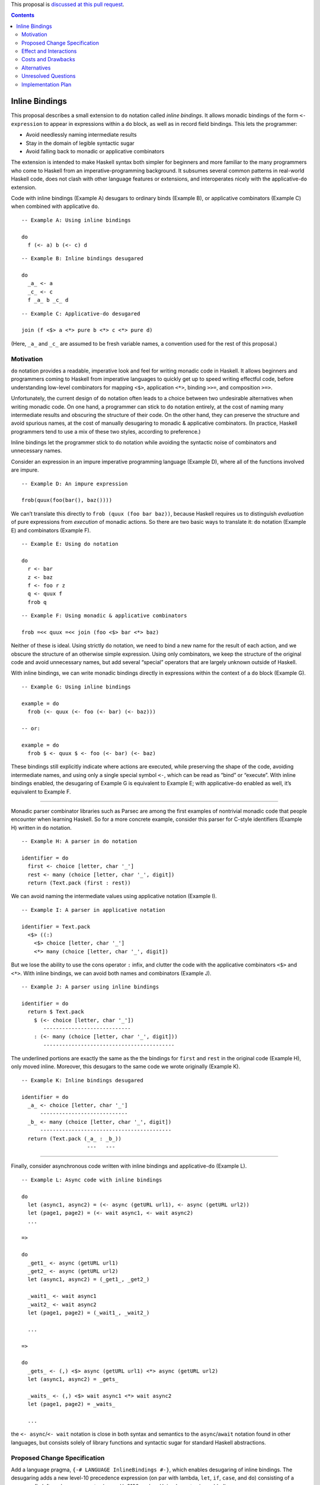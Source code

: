 .. proposal-number::

.. trac-ticket::

.. implemented::

.. highlight:: haskell

This proposal is `discussed at this pull request <https://github.com/ghc-proposals/ghc-proposals/pull/64>`_.

.. contents::

Inline Bindings
===============

This proposal describes a small extension to ``do`` notation called *inline bindings*. It allows monadic bindings of the form ``<- expression`` to appear in expressions within a ``do`` block, as well as in record field bindings. This lets the programmer:

- Avoid needlessly naming intermediate results
- Stay in the domain of legible syntactic sugar
- Avoid falling back to monadic or applicative combinators

The extension is intended to make Haskell syntax both simpler for beginners and more familiar to the many programmers who come to Haskell from an imperative-programming background. It subsumes several common patterns in real-world Haskell code, does not clash with other language features or extensions, and interoperates nicely with the applicative-``do`` extension.

Code with inline bindings (Example A) desugars to ordinary binds (Example B), or applicative combinators (Example C) when combined with applicative ``do``.

::

  -- Example A: Using inline bindings

  do
    f (<- a) b (<- c) d

::

  -- Example B: Inline bindings desugared

  do
    _a_ <- a
    _c_ <- c
    f _a_ b _c_ d

::

  -- Example C: Applicative-do desugared

  join (f <$> a <*> pure b <*> c <*> pure d)

(Here, ``_a_`` and ``_c_`` are assumed to be fresh variable names, a convention used for the rest of this proposal.)


Motivation
------------

``do`` notation provides a readable, imperative look and feel for writing monadic code in Haskell. It allows beginners and programmers coming to Haskell from imperative languages to quickly get up to speed writing effectful code, before understanding low-level combinators for mapping ``<$>``, application ``<*>``, binding ``>>=``, and composition ``>=>``.

Unfortunately, the current design of ``do`` notation often leads to a choice between two undesirable alternatives when writing monadic code. On one hand, a programmer can stick to ``do`` notation entirely, at the cost of naming many intermediate results and obscuring the structure of their code. On the other hand, they can preserve the structure and avoid spurious names, at the cost of manually desugaring to monadic & applicative combinators. (In practice, Haskell programmers tend to use a mix of these two styles, according to preference.)

Inline bindings let the programmer stick to ``do`` notation while avoiding the syntactic noise of combinators and unnecessary names.

Consider an expression in an impure imperative programming language (Example D), where all of the functions involved are impure.

::

  -- Example D: An impure expression

  frob(quux(foo(bar(), baz())))

We can’t translate this directly to ``frob (quux (foo bar baz))``, because Haskell requires us to distinguish *evaluation* of pure expressions from *execution* of monadic actions. So there are two basic ways to translate it: ``do`` notation (Example E) and combinators (Example F).

::

  -- Example E: Using do notation

  do
    r <- bar
    z <- baz
    f <- foo r z
    q <- quux f
    frob q

::

  -- Example F: Using monadic & applicative combinators

  frob =<< quux =<< join (foo <$> bar <*> baz)

Neither of these is ideal. Using strictly ``do`` notation, we need to bind a new name for the result of each action, and we obscure the structure of an otherwise simple expression. Using only combinators, we keep the structure of the original code and avoid unnecessary names, but add several “special” operators that are largely unknown outside of Haskell.

With inline bindings, we can write monadic bindings directly in expressions within the context of a ``do`` block (Example G).

::

  -- Example G: Using inline bindings

  example = do
    frob (<- quux (<- foo (<- bar) (<- baz)))

  -- or:

  example = do
    frob $ <- quux $ <- foo (<- bar) (<- baz)

These bindings still explicitly indicate where actions are executed, while preserving the shape of the code, avoiding intermediate names, and using only a single special symbol ``<-``, which can be read as “bind” or “execute”. With inline bindings enabled, the desugaring of Example G is equivalent to Example E; with applicative-``do`` enabled as well, it’s equivalent to Example F.

----

Monadic parser combinator libraries such as Parsec are among the first examples of nontrivial monadic code that people encounter when learning Haskell. So for a more concrete example, consider this parser for C-style identifiers (Example H) written in ``do`` notation.

::

  -- Example H: A parser in do notation

  identifier = do
    first <- choice [letter, char '_']
    rest <- many (choice [letter, char '_', digit])
    return (Text.pack (first : rest))

We can avoid naming the intermediate values using applicative notation (Example I).

::

  -- Example I: A parser in applicative notation

  identifier = Text.pack
    <$> ((:)
      <$> choice [letter, char '_']
      <*> many (choice [letter, char '_', digit])

But we lose the ability to use the cons operator ``:`` infix, and clutter the code with the applicative combinators ``<$>`` and ``<*>``. With inline bindings, we can avoid both names and combinators (Example J).

::

  -- Example J: A parser using inline bindings

  identifier = do
    return $ Text.pack
      $ (<- choice [letter, char '_'])
         ----------------------------
      : (<- many (choice [letter, char '_', digit]))
         ------------------------------------------

The underlined portions are exactly the same as the the bindings for ``first`` and ``rest`` in the original code (Example H), only moved inline. Moreover, this desugars to the same code we wrote originally (Example K).

::

  -- Example K: Inline bindings desugared

  identifier = do
    _a_ <- choice [letter, char '_']
        ----------------------------
    _b_ <- many (choice [letter, char '_', digit])
        ------------------------------------------
    return (Text.pack (_a_ : _b_))
                       ---   ---

----

Finally, consider asynchronous code written with inline bindings and applicative-``do`` (Example L).

::

  -- Example L: Async code with inline bindings

  do
    let (async1, async2) = (<- async (getURL url1), <- async (getURL url2))
    let (page1, page2) = (<- wait async1, <- wait async2)
    ...

  =>

  do
    _get1_ <- async (getURL url1)
    _get2_ <- async (getURL url2)
    let (async1, async2) = (_get1_, _get2_)

    _wait1_ <- wait async1
    _wait2_ <- wait async2
    let (page1, page2) = (_wait1_, _wait2_)

    ...

  =>

  do
    _gets_ <- (,) <$> async (getURL url1) <*> async (getURL url2)
    let (async1, async2) = _gets_

    _waits_ <- (,) <$> wait async1 <*> wait async2
    let (page1, page2) = _waits_

    ...

the ``<- async``/``<- wait`` notation is close in both syntax and semantics to the ``async``/``await`` notation found in other languages, but consists solely of library functions and syntactic sugar for standard Haskell abstractions.


Proposed Change Specification
-----------------------------

Add a language pragma, ``{-# LANGUAGE InlineBindings #-}``, which enables desugaring of inline bindings. The desugaring adds a new level-10 precedence expression (on par with lambda, ``let``, ``if``, ``case``, and ``do``) consisting of a unary prefix leftward-arrow operator (``<-``, or U+2190 ``←`` when Unicode syntax is enabled).

::

  exp^10 -> ...
          | <- exp  -- (inline monadic binding)
          | ...

In addition, it introduces a new type of field binding for record construction and update, also using a leftward arrow.

::

  fbind -> ...
         | qvar <- exp  -- (monadic field binding)

An inline binding expression may only appear within the scope of a ``do`` block, since it participates in ``do`` desugaring. The desugaring relates inline bindings to their innermost enclosing ``do``. Semantically, it occurs before the rest of ``do`` desugaring, although an implementation is free to work in any manner that produces an equivalent result.

Desugaring operates on each statement in a ``do`` block, and each expression within a statement, in source order (left to right, depth first). Upon encountering a statement containing inline bindings, the bindings are first replaced with fresh variable names (Example M).

::

  -- Example M: Step 1 of desugaring

  do
    f (g (<- x))
          ----
    a (<- b) (<- c)
       ----   ----

  =>

  do
    f (g _x_)
         ---
    a _b_ _c_
      --- ---

Next, a monadic binding statement for each name is inserted immediately before the statement containing the inline bindings (Example N). The right-hand side of each binding is taken from the corresponding inline binding site. When there are multiple bindings, they are bound in source order.

::

  -- Example N: Step 2 of desugaring

  do
    _x_ <- x
        ----
    f (g _x_)

    _b_ <- b
        ----
    _c_ <- c
        ----
    a _b_ _c_

The desugaring is similar for monadic field bindings in records. The bindings are replaced with ordinary field bindings using fresh variables, and those variables are bound immediately before the statement containing the record expression (Example O).

::

  -- Example O: Desugaring monadic field bindings

  do
    return R { m <- x, n <- y }

  =>

  do
    _x_ <- x
    _y_ <- y
    return R { m = _x_, n = _y_ }

The equivalent solution using ``RecordWildCards`` (Example P) suffers from problems with legibility and refactoring, while inline bindings do not.

::

  -- Example P: Implicit binding with record wildcards

  do
    m <- x
    n <- y
    return R{..}

When ``do`` blocks are nested, the inner ``do`` is desugared first (Example Q). Note that this breaks the invariant that ``do { expression }`` is equivalent to just ``expression``: the presence of a ``do`` can change how an expression is desugared. See Unresolved Questions for more discussion of the consequences of this.

::

  -- Example Q: Nested do desugaring

  do
    f $ do
      g (<- x)

  =>

  do
    f $ do
      _x_ <- x
      g _x_

Nested bindings are also desugared in source order (Example R).

::

  -- Example R: Nested binding desugaring

  do
    process (<- (<- getAction) (<- getArgument)) (<- getConfig)
             ----------------------------------   ------------

  =>

  do
    _result_ <- (<- getAction) (<- getArgument)
             ----------------------------------
    _config_ <- getConfig
             ------------
    process _result_ _config_
            -------- --------

::

  do
    _result_ <- (<- getAction) (<- getArgument)
                 ------------   --------------
    _config_ <- getConfig
    process _result_ _config_

  =>

  do
    _action_ <- getAction
             ------------
    _argument_ <- getArgument
               --------------
    _result_ <- _action_ _argument_
                -------- ----------
    _config_ <- getConfig
    process _result_ _config_

  ==

  join
    (process
      <$> (join (($) <$> getAction <*> getArgument))
      <*> getConfig)

Note that since the variables generated by the desugaring are inaccessible to the programmer, each one is guaranteed to have only a single use site. This makes inline bindings work very nicely with the applicative-``do`` extension: it’s impossible to introduce a data dependency on an inline binding.

This notation is syntactically a superset of existing Haskell, including extensions. It replaces some patterns in monadic code (``do { x <- a; y <- b; return (x + y) }``) and applicative code (``(+) <$> a <*> b``) with a more concise & legible alternative (``pure ((<- a) + (<- b))``), and makes ``do`` notation more closely resemble imperative programming, while retaining the distinction between pure and impure code.


Effect and Interactions
-----------------------

Inline bindings allow programmers to enjoy the syntactic sugar of ``do`` notation without being forced to name intermediate results or use monadic & applicative combinators.

This desugaring doesn’t directly interfere with any existing language feature or extension. Currently, a leftward arrow may appear in:

- Binding statements in ``do`` notation
- Generators in list comprehensions
- Pattern guards with the ``PatternGuards`` extension
- Unidirectional pattern synonyms with the ``PatternSynonyms`` extension

In these contexts, leftward arrows will retain their current meanings; inline bindings will only be considered in expression context. A binding statement in a ``do`` block such as ``do { x <- y; ... }`` is not parsed as ``do { x (<- y); ... }`` unless the user explicitly indicates this with ``x (<- y)`` or ``x $ <- y``.


Costs and Drawbacks
-------------------

This is a modest syntactic extension that should have a minimally invasive implementation, since it primarily affects ``do`` notation desugaring. Care should be taken that inline bindings don’t interfere with applicative-``do`` desugaring or other uses of the leftward arrow operator.

It makes the language larger and adds syntax, claiming the ``<-`` operator in expression context, which is currently unused. However, I believe it will improve the ability of novice users to learn the language by making certain code patterns simpler and more similar to other languages.

At this time, the primary drawback seems to be that it’s not entirely clear how certain edge cases should be handled; see Unresolved Questions. This may mean that some users will inevitably find these edge cases surprising.


Alternatives
------------

In existing Haskell code, ordinary ``do`` notation and applicative combinators are both available as alternatives. They are both lacking in terms of legibility and preservation of simple code structure.

Alternatives to inline bindings have been proposed for Haskell and implemented in other languages. The two major examples are *idiom brackets* and ``!``-notation.

Idiom brackets provide a desugaring from a new syntactic form ``(| ... |)`` to applicative operators. However, they are a poor candidate because there are several open questions about basic parts of their design, such as:

- Whether ``(| f a b c |)`` desugars to ``pure f <*> a <*> b <*> c`` or ``f <$> a <*> b <*> c``
- Whether ``(| (f x) |)`` means ``pure (f x)`` (because ``(f x)`` occurs first), ``pure f <*> x`` (because ``(f x)`` is the same as ``f x``), or ``f <$> x``
- Whether ``(| a, b |)`` is valid syntax for ``(| (a, b) |)``
- How to desugar forms such as ``(| if … |)``, ``(| case … of … |)``, and ``(| let … in … |)``

The Idris programming language has a feature called ``!``-notation (“bang notation”), which is more closely related: an expression marked with ``!`` is lifted “as high as possible within its current scope” (see ``Idris.DSL.debind``), then bound to a name and substituted in the same manner as this proposal.

Inline bindings differ from ``!``-notation both superficially (using ``<-`` instead of ``!`` because the latter is already in use as an operator) and in how bindings are lifted (but see Unresolved Questions).


Unresolved Questions
--------------------

Should inline bindings be allowed in ``let`` statements in ``do`` blocks?

::

  let oneLine = <- getLine
  let twoLines = (<- getLine) ++ (<- getLine)
  let _ = <- putStrLn twoLines
  let threeLines = [<- getLine, <- getLine, <- getLine]
  mapM_ putStrLn threeLines

  =>

  oneLine <- getLine

  _a_ <- getLine
  _b_ <- getLine
  twoLines <- _a_ ++ _b_

  _ <- putStrLn twoLines

  _c_ <- getLine
  _d_ <- getLine
  _e_ <- getLine
  let threeLines = [_c_, _d_, _e_]
  mapM_ putStrLn threeLines

My impression is that they should be, because this makes the extension considerably more useful, although there are some gotchas. Reordering ``let`` bindings statements may now change the order of their effects, and the variables bound by the ``let`` aren’t in scope in inline bindings, because semantically they occur *before* the ``let``. It would be possible to bring these variables into scope by desugaring to *recursive* ``do`` notation, but I feel this is undesirable.

----

Should the desugaring of inline bindings be allowed to cross other structures such as lambdas, ``if``, and ``case``? If so, how so? Essentially, how should this code be desugared?

::

  f = putStrLn (<- getLine)

  g = do
    let x = (<- a)
    case x of
      0 -> print (<- b)
      _ -> if x < 0
        then print (<- c)
        else (\y -> print (<- d)) ()

Broadly, there are three possible choices:

1. Raise an error if an inline binding would be lifted outside a control structure, or occurs outside a ``do``

2. Insert an implicit ``do`` in certain control structures for scoping of inline bindings

3. Allow desugaring to cross control structures

Option 1 (just bail out) is the most conservative, but makes it easy to offer a mechanical workaround for the error: the programmer must either add a ``do`` to make the binding locally scoped, or move the binding outside the control structure.

::

  f = putStrLn (<- getLine)           -- error: inline binding outside ‘do’

  g = do
    let x = (<- a)                    -- OK?
    case x of
      0 -> print (<- b)               -- error: inline binding crosses ‘case’
      _ -> if x < 0
        then print (<- c)             -- error: inline binding crosses ‘if’
        else (\y -> print (<- d)) ()  -- error: inline binding crosses lambda

  -- Workaround: add ‘do’ or binding statement.

  f = do
    putStrLn (<- getLine)             -- add ‘do’

  g = do
    let x = (<- a)                    -- OK?
    case x of
      0 -> do
        print (<- b)                  -- add ‘do’
      _ -> if x < 0
        then do
          print (<- c)                -- add ‘do’
        else do
          _d_ <- d                    -- add ‘do’ and binding
          (\y -> print _d_) ()

Option 2 (implicit ``do``) would be a more complex change. It would consist of inserting an implicit ``do`` around top-level definitions, lambda bodies, and branches of ``case`` and ``if``, causing inline bindings to be scoped to those structures.

::

  f = putStrLn (<- getLine)           -- OK: equivalent to ‘do { putStrLn (<- getLine) }’

  g = do
    let x = (<- a)                    -- OK?
    case x of
      0 -> print (<- b)               -- OK: equivalent to ‘do { print (<- b) }’
      _ -> if x < 0
        then print (<- c)             -- OK: equivalent to ‘do { print (<- c) }’
        else (\y -> print (<- d)) ()  -- OK: equivalent to ‘\y -> do { print (<- d) }’

  -- Desugars to:

  f = do
    _l_ <- getLine
    putStrLn _l_

  g = do
    _a_ <- a
    let x = _a_
    case x of
      0 -> do
        _b_ <- b
        print _b_
      _ -> do
        if x < 0
          then do
            _c_ <- c
            print _c_
          else do
            (\y -> do
              _d_ <- d
              print _d_) ()

My worry with option 2 is that it wouldn’t be consistent with control structures defined in user code, such as ``when``, suffering from the same problems as option 3.

::

  do
    when (x == 0) (print (<- b))

  =>

  do
    _b_ <- b                          -- bad: executed even if x /= 0
    when (x == 0) (print _b_)

Option 3 (what you write is what you get) is probably undesirable, because it may cause effects to occur earlier than expected if a ``do`` is accidentally omitted.

::

  f = do
    _l_ <- getLine
    putStrLn _l_

  g = do
    _a_ <- a
    let x = _a_

    _b_ <- b                          -- bad: executed regardless of the value of x
    _c_ <- c
    _d_ <- d
    case x of
      0 -> print _b_
      _ -> if x < 0
        then print _c_
        else (\y -> print _d_) ()

I believe that option 1, raising an error for such potentially confusing code, is the most reasonable. This still suffers from problems with user-defined control structures such as ``when``, but the arguments to these are typically wrapped in ``do`` blocks (especially by beginners) so it may not be a significant issue in practice.


Implementation Plan
-------------------

If this proposal is accepted, I (Jon Purdy) will implement the change. I’ll probably need some help from someone more familiar with the internals of GHC.
